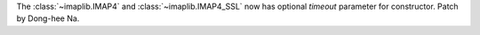 The :class:`~imaplib.IMAP4` and :class:`~imaplib.IMAP4_SSL` now has optional
*timeout* parameter for constructor. Patch by Dong-hee Na.
